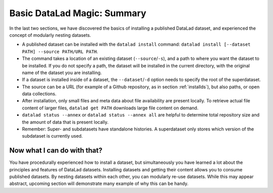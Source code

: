 .. _summary_nest:

Basic DataLad Magic: Summary
----------------------------

In the last two sections, we have discovered the basics of installing a published DataLad dataset,
and experienced the concept of modularly nesting datasets.

* A published dataset can be installed with the ``datalad install`` command:
  ``datalad install [--dataset PATH] --source PATH/URL PATH``.

* The command takes a location of an existing dataset (``--source``/``-s``),
  and a path to where you want the dataset to be installed. If you do not specify a path,
  the dataset will be installed in the current directory, with the original name of the
  dataset you are installing.

* If a dataset is installed inside of a dataset, the ``--dataset``/``-d`` option
  needs to specify the root of the superdataset.

* The source can be a URL (for example of a Github repository, as in section :ref:`installds`), but also
  paths, or open data collections.

* After installation, only small files and meta data about file availability are present locally.
  To retrieve actual file content of larger files, ``datalad get PATH`` downloads large file
  content on demand.

* ``datalad status --annex`` or ``datalad status --annex all`` are helpful to determine
  total repository size and the amount of data that is present locally.

* Remember: Super- and subdatasets have standalone histories. A superdataset only stores
  which version of the subdataset is currently used.


Now what I can do with that?
^^^^^^^^^^^^^^^^^^^^^^^^^^^^

You have procedurally experienced how to install a dataset, but simultaneously you have
learned a lot about the principles and features of DataLad datasets.
Installing datasets and getting their content allows you to consume published datasets.
By nesting datasets within each other, you can modularly re-use datasets. While this may
appear abstract, upcoming section will demonstrate many example of why this can be handy.

